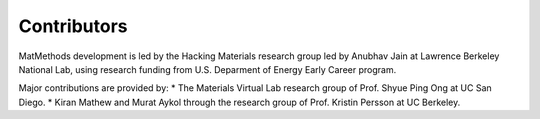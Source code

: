 ============
Contributors
============

MatMethods development is led by the Hacking Materials research group led by Anubhav Jain at Lawrence Berkeley National Lab, using research funding from U.S. Deparment of Energy Early Career program.

Major contributions are provided by:
* The Materials Virtual Lab research group of Prof. Shyue Ping Ong at UC San Diego.
* Kiran Mathew and Murat Aykol through the research group of Prof. Kristin Persson at UC Berkeley.
